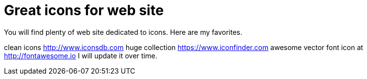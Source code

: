 # Great icons for web site
:hp-tags: CSS, HTML, icon

You will find plenty of web site dedicated to icons. Here are my favorites.

clean icons http://www.iconsdb.com
huge collection https://www.iconfinder.com
awesome vector font icon at http://fontawesome.io
I will update it over time.
